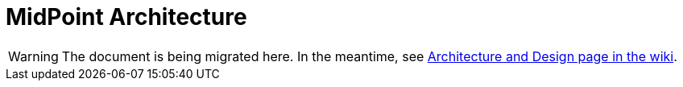 = MidPoint Architecture
:page-nav-title: Architecture

WARNING: The document is being migrated here.
In the meantime, see https://wiki.evolveum.com/display/midPoint/Architecture+and+Design[Architecture and Design page in the wiki].

